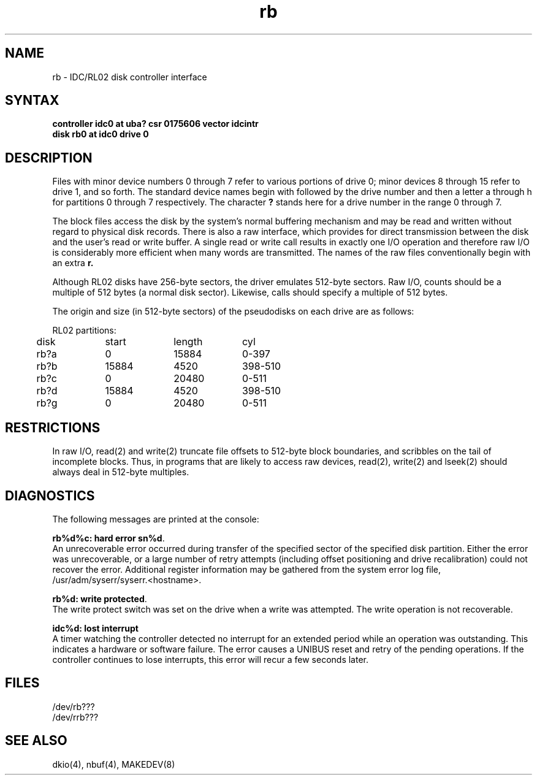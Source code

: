 .TH rb 4
.SH NAME
rb \- IDC/RL02 disk controller interface
.SH SYNTAX
.B "controller idc0 at uba? csr 0175606 vector idcintr"
.br
.B "disk rb0 at idc0 drive 0"
.SH DESCRIPTION
Files with minor device numbers 0 through 7 refer to various portions
of drive 0;
minor devices 8 through 15 refer to drive 1, and so forth.
The standard device names begin with
.PN rb
followed by
the drive number and then a letter a through 
h for partitions 0 through 7 respectively.
The character
.B ?
stands here for a drive number in the range 0 through 7.
.PP
The block files access the disk by the system's normal
buffering mechanism and may be read and written without regard to
physical disk records.
There is also a raw interface,
which provides for direct transmission between the disk
and the user's read or write buffer.
A single read or write call results in exactly one I/O operation
and therefore raw I/O is considerably more efficient when
many words are transmitted.  The names of the raw files
conventionally begin with an extra
.B r.
.PP
Although RL02 disks have 256-byte sectors,
the driver emulates 512-byte sectors.
Raw I/O,
counts should be a multiple of 512 bytes (a normal disk sector).
Likewise,
.PN seek
calls should specify a multiple of 512 bytes.
.PP
The origin and size (in 512-byte sectors) of the
pseudodisks on each drive are as follows:
.PP
.nf
.ta .5i +\w'000000    'u +\w'000000    'u +\w'000000	'u
RL02 partitions:
.sp 6p
	disk	start	length	cyl
.sp 6p
	rb?a	0	15884	0-397
	rb?b	15884	4520	398-510
	rb?c	0	20480	0-511
	rb?d	15884	4520	398-510
	rb?g	0	20480	0-511
.DT
.fi
.SH RESTRICTIONS
In raw I/O, read(2) and write(2)
truncate file offsets to 512-byte block boundaries,
and
.PN write
scribbles on the tail of incomplete blocks.
Thus, in programs that are likely to access raw devices, read(2),
write(2) and lseek(2) should always deal in 512-byte multiples.
.SH DIAGNOSTICS
The following messages are printed at the console:
.PP
\fBrb%d%c: hard error sn%d\fR.
.br
An unrecoverable error occurred during transfer of the
specified sector of the specified disk partition.
Either the error was unrecoverable,
or a large number of retry attempts
(including offset positioning and drive recalibration)
could not recover the error.
Additional register information may be gathered from the system
error log file, /usr/adm/syserr/syserr.<hostname>.
.PP
\fBrb%d: write protected\fR.
.br
The write protect switch was set on the drive when
a write was attempted.
The write operation is not recoverable.
.PP
\fBidc%d: lost interrupt\fR
.br
A timer watching the controller detected no interrupt for
an extended period while an operation was outstanding.
This indicates a hardware or software failure.
The error causes a UNIBUS reset and retry of the pending operations.
If the controller continues to lose interrupts, this error will recur
a few seconds later. 
.SH FILES
/dev/rb???
.br
/dev/rrb???
.SH SEE ALSO
dkio(4), nbuf(4), MAKEDEV(8)
